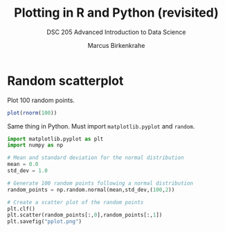 #+TITLE: Plotting in R and Python (revisited)
#+AUTHOR: Marcus Birkenkrahe
#+SUBTITLE: DSC 205 Advanced Introduction to Data Science
#+STARTUP: overview hideblocks indent
#+PROPERTY: header-args:python :session *Python* :python python3 :results output
#+PROPERTY: header-args:R :session *R* :results output

* Random scatterplot

Plot 100 random points.
#+begin_src R :results output graphics file :file rplot.png
  plot(rnorm(100))
#+end_src

#+RESULTS:
[[file:rplot.png]]

Same thing in Python. Must import =matplotlib.pyplot= and =random=.
#+begin_src python :results output graphics file :file pplot.png
  import matplotlib.pyplot as plt
  import numpy as np

  # Mean and standard deviation for the normal distribution
  mean = 0.0
  std_dev = 1.0
  
  # Generate 100 random points following a normal distribution
  random_points = np.random.normal(mean,std_dev,(100,2))

  # Create a scatter plot of the random points
  plt.clf()
  plt.scatter(random_points[:,0],random_points[:,1])
  plt.savefig("pplot.png")
#+end_src

#+RESULTS:
[[file:pplot.png]]


